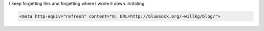 .. title: meta-refresh for html
.. slug: metarefresh
.. date: 2004-08-05 10:19:17
.. tags: dev, web

I keep forgetting this and forgetting where I wrote it down.  Irritating.

.. code-block:: html

   <meta http-equiv="refresh" content="0; URL=http://bluesock.org/~willkg/blog/">

